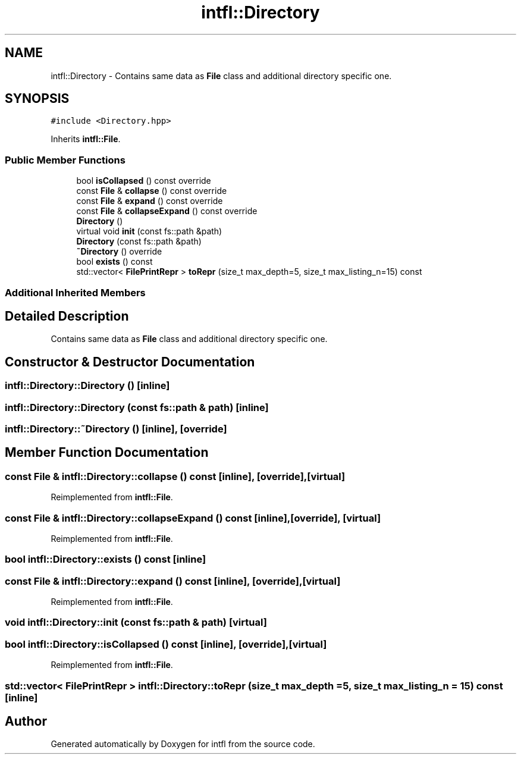 .TH "intfl::Directory" 3 "Mon Aug 18 2025" "intfl" \" -*- nroff -*-
.ad l
.nh
.SH NAME
intfl::Directory \- Contains same data as \fBFile\fP class and additional directory specific one\&.  

.SH SYNOPSIS
.br
.PP
.PP
\fC#include <Directory\&.hpp>\fP
.PP
Inherits \fBintfl::File\fP\&.
.SS "Public Member Functions"

.in +1c
.ti -1c
.RI "bool \fBisCollapsed\fP () const override"
.br
.ti -1c
.RI "const \fBFile\fP & \fBcollapse\fP () const override"
.br
.ti -1c
.RI "const \fBFile\fP & \fBexpand\fP () const override"
.br
.ti -1c
.RI "const \fBFile\fP & \fBcollapseExpand\fP () const override"
.br
.ti -1c
.RI "\fBDirectory\fP ()"
.br
.ti -1c
.RI "virtual void \fBinit\fP (const fs::path &path)"
.br
.ti -1c
.RI "\fBDirectory\fP (const fs::path &path)"
.br
.ti -1c
.RI "\fB~Directory\fP () override"
.br
.ti -1c
.RI "bool \fBexists\fP () const"
.br
.ti -1c
.RI "std::vector< \fBFilePrintRepr\fP > \fBtoRepr\fP (size_t max_depth=5, size_t max_listing_n=15) const"
.br
.in -1c
.SS "Additional Inherited Members"
.SH "Detailed Description"
.PP 
Contains same data as \fBFile\fP class and additional directory specific one\&. 
.SH "Constructor & Destructor Documentation"
.PP 
.SS "intfl::Directory::Directory ()\fC [inline]\fP"

.SS "intfl::Directory::Directory (const fs::path & path)\fC [inline]\fP"

.SS "intfl::Directory::~Directory ()\fC [inline]\fP, \fC [override]\fP"

.SH "Member Function Documentation"
.PP 
.SS "const \fBFile\fP & intfl::Directory::collapse () const\fC [inline]\fP, \fC [override]\fP, \fC [virtual]\fP"

.PP
Reimplemented from \fBintfl::File\fP\&.
.SS "const \fBFile\fP & intfl::Directory::collapseExpand () const\fC [inline]\fP, \fC [override]\fP, \fC [virtual]\fP"

.PP
Reimplemented from \fBintfl::File\fP\&.
.SS "bool intfl::Directory::exists () const\fC [inline]\fP"

.SS "const \fBFile\fP & intfl::Directory::expand () const\fC [inline]\fP, \fC [override]\fP, \fC [virtual]\fP"

.PP
Reimplemented from \fBintfl::File\fP\&.
.SS "void intfl::Directory::init (const fs::path & path)\fC [virtual]\fP"

.SS "bool intfl::Directory::isCollapsed () const\fC [inline]\fP, \fC [override]\fP, \fC [virtual]\fP"

.PP
Reimplemented from \fBintfl::File\fP\&.
.SS "std::vector< \fBFilePrintRepr\fP > intfl::Directory::toRepr (size_t max_depth = \fC5\fP, size_t max_listing_n = \fC15\fP) const\fC [inline]\fP"


.SH "Author"
.PP 
Generated automatically by Doxygen for intfl from the source code\&.
